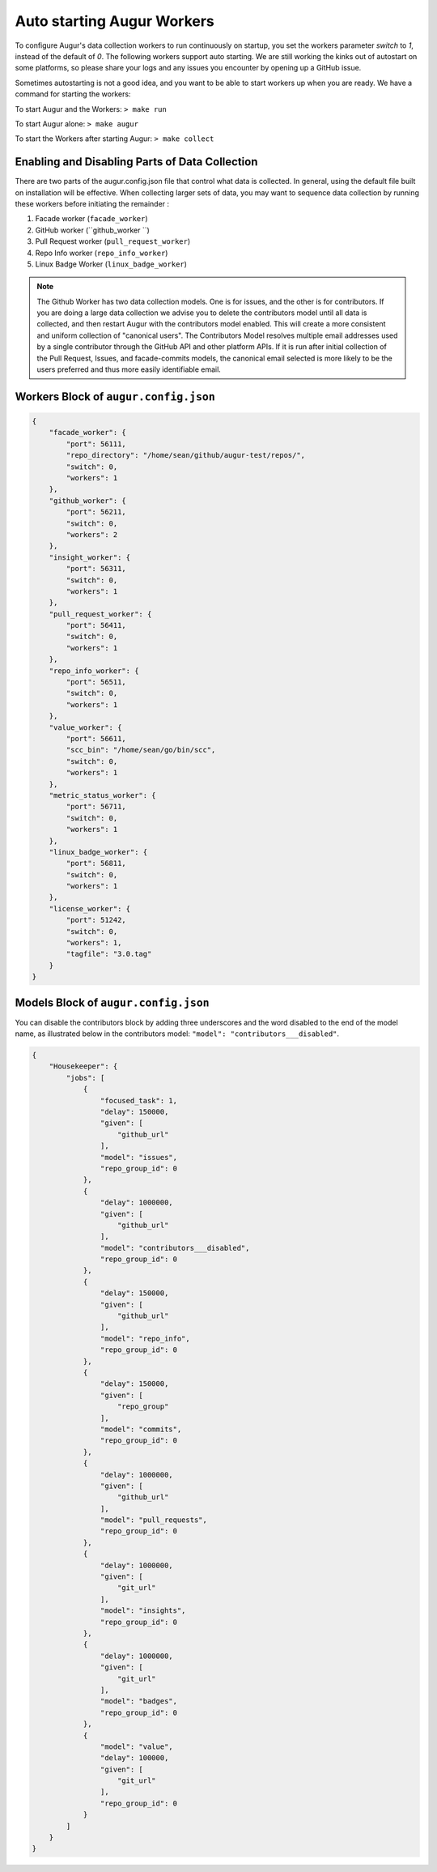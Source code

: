 ---------------------------
Auto starting Augur Workers
---------------------------

To configure Augur's data collection workers to run continuously on startup, you set the workers parameter `switch` to `1`, instead of the default of `0`. The following workers support auto starting. We are still working the kinks out of autostart on some platforms, so please share your logs and any issues you encounter by opening up a GitHub issue. 

Sometimes autostarting is not a good idea, and you want to be able to start workers up when you are ready. We have a command for starting the workers: 

To start Augur and the Workers: ``> make run``

To start Augur alone: ``> make augur``

To start the Workers after starting Augur: ``> make collect``

Enabling and Disabling Parts of Data Collection
-------------------------------------------------

There are two parts of the augur.config.json file that control what data is collected. In general, using the default file built on installation will be effective. When collecting larger sets of data, you may want to sequence data collection by running these workers before initiating the remainder : 

1. Facade worker (``facade_worker``)
2. GitHub worker (``github_worker ``)
3. Pull Request worker (``pull_request_worker``)
4. Repo Info worker (``repo_info_worker``)
5. Linux Badge Worker (``linux_badge_worker``)

.. note::

    The Github Worker has two data collection models. One is for issues, and the other is for contributors. If you are doing a large data collection we advise you to delete the contributors model until all data is collected, and then restart Augur with the contributors model enabled. This will create a more consistent and uniform collection of "canonical users". The Contributors Model resolves multiple email addresses used by a single contributor through the GitHub API and other platform APIs. If it is run after initial collection of the Pull Request, Issues, and facade-commits models, the canonical email selected is more likely to be the users preferred and thus more easily identifiable email. 


Workers Block of ``augur.config.json``
---------------------------------------

.. code-block:: json

    {
        "facade_worker": {
            "port": 56111,
            "repo_directory": "/home/sean/github/augur-test/repos/",
            "switch": 0,
            "workers": 1
        },
        "github_worker": {
            "port": 56211,
            "switch": 0,
            "workers": 2
        },
        "insight_worker": {
            "port": 56311,
            "switch": 0,
            "workers": 1
        },
        "pull_request_worker": {
            "port": 56411,
            "switch": 0,
            "workers": 1
        },
        "repo_info_worker": {
            "port": 56511,
            "switch": 0,
            "workers": 1
        },
        "value_worker": {
            "port": 56611,
            "scc_bin": "/home/sean/go/bin/scc",
            "switch": 0,
            "workers": 1
        },
        "metric_status_worker": {
            "port": 56711,
            "switch": 0,
            "workers": 1
        },
        "linux_badge_worker": {
            "port": 56811,
            "switch": 0,
            "workers": 1
        },
        "license_worker": {
            "port": 51242,
            "switch": 0,
            "workers": 1,
            "tagfile": "3.0.tag"
        }
    }

Models Block of ``augur.config.json``
--------------------------------------

You can disable the contributors block by adding three underscores and the word disabled to the end of the model name, as illustrated below in the contributors model: ``"model": "contributors___disabled"``.

.. code-block:: json

    {
        "Housekeeper": {
            "jobs": [
                {
                    "focused_task": 1,
                    "delay": 150000,
                    "given": [
                        "github_url"
                    ],
                    "model": "issues",
                    "repo_group_id": 0
                },
                {
                    "delay": 1000000,
                    "given": [
                        "github_url"
                    ],
                    "model": "contributors___disabled",
                    "repo_group_id": 0
                },
                {
                    "delay": 150000,
                    "given": [
                        "github_url"
                    ],
                    "model": "repo_info",
                    "repo_group_id": 0
                },
                {
                    "delay": 150000,
                    "given": [
                        "repo_group"
                    ],
                    "model": "commits",
                    "repo_group_id": 0
                },
                {
                    "delay": 1000000,
                    "given": [
                        "github_url"
                    ],
                    "model": "pull_requests",
                    "repo_group_id": 0
                },
                {
                    "delay": 1000000,
                    "given": [
                        "git_url"
                    ],
                    "model": "insights",
                    "repo_group_id": 0
                },
                {
                    "delay": 1000000,
                    "given": [
                        "git_url"
                    ],
                    "model": "badges",
                    "repo_group_id": 0
                },
                {
                    "model": "value",
                    "delay": 100000,
                    "given": [
                        "git_url"
                    ],
                    "repo_group_id": 0
                }
            ]
        }
    }


